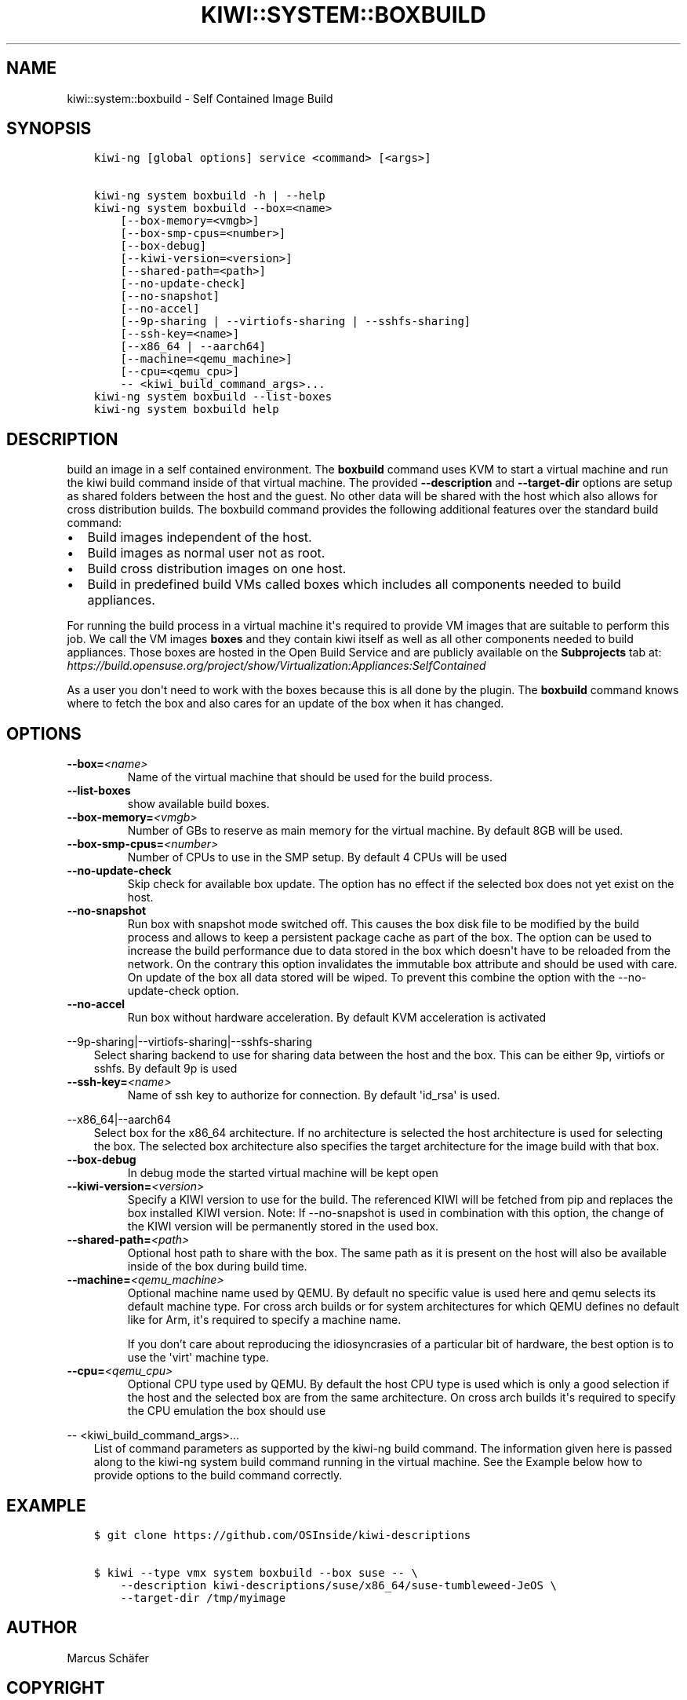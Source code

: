 .\" Man page generated from reStructuredText.
.
.
.nr rst2man-indent-level 0
.
.de1 rstReportMargin
\\$1 \\n[an-margin]
level \\n[rst2man-indent-level]
level margin: \\n[rst2man-indent\\n[rst2man-indent-level]]
-
\\n[rst2man-indent0]
\\n[rst2man-indent1]
\\n[rst2man-indent2]
..
.de1 INDENT
.\" .rstReportMargin pre:
. RS \\$1
. nr rst2man-indent\\n[rst2man-indent-level] \\n[an-margin]
. nr rst2man-indent-level +1
.\" .rstReportMargin post:
..
.de UNINDENT
. RE
.\" indent \\n[an-margin]
.\" old: \\n[rst2man-indent\\n[rst2man-indent-level]]
.nr rst2man-indent-level -1
.\" new: \\n[rst2man-indent\\n[rst2man-indent-level]]
.in \\n[rst2man-indent\\n[rst2man-indent-level]]u
..
.TH "KIWI::SYSTEM::BOXBUILD" "8" "Apr 11, 2023" "0.2.26" "KIWI - Boxed Build Plugin"
.SH NAME
kiwi::system::boxbuild \- Self Contained Image Build
.SH SYNOPSIS
.INDENT 0.0
.INDENT 3.5
.sp
.nf
.ft C
kiwi\-ng [global options] service <command> [<args>]

kiwi\-ng system boxbuild \-h | \-\-help
kiwi\-ng system boxbuild \-\-box=<name>
    [\-\-box\-memory=<vmgb>]
    [\-\-box\-smp\-cpus=<number>]
    [\-\-box\-debug]
    [\-\-kiwi\-version=<version>]
    [\-\-shared\-path=<path>]
    [\-\-no\-update\-check]
    [\-\-no\-snapshot]
    [\-\-no\-accel]
    [\-\-9p\-sharing | \-\-virtiofs\-sharing | \-\-sshfs\-sharing]
    [\-\-ssh\-key=<name>]
    [\-\-x86_64 | \-\-aarch64]
    [\-\-machine=<qemu_machine>]
    [\-\-cpu=<qemu_cpu>]
    \-\- <kiwi_build_command_args>...
kiwi\-ng system boxbuild \-\-list\-boxes
kiwi\-ng system boxbuild help
.ft P
.fi
.UNINDENT
.UNINDENT
.SH DESCRIPTION
.sp
build an image in a self contained environment. The \fBboxbuild\fP
command uses KVM to start a virtual machine and run the kiwi
build command inside of that virtual machine. The provided
\fB\-\-description\fP and \fB\-\-target\-dir\fP options are setup as shared
folders between the host and the guest. No other data will be
shared with the host which also allows for cross distribution
builds. The boxbuild command provides the following additional
features over the standard build command:
.INDENT 0.0
.IP \(bu 2
Build images independent of the host.
.IP \(bu 2
Build images as normal user not as root.
.IP \(bu 2
Build cross distribution images on one host.
.IP \(bu 2
Build in predefined build VMs called boxes which includes
all components needed to build appliances.
.UNINDENT
.sp
For running the build process in a virtual machine it\(aqs required
to provide VM images that are suitable to perform this job. We
call the VM images \fBboxes\fP and they contain kiwi itself as well
as all other components needed to build appliances. Those boxes
are hosted in the Open Build Service and are publicly available
on the \fBSubprojects\fP tab at:
\fI\%https://build.opensuse.org/project/show/Virtualization:Appliances:SelfContained\fP
.sp
As a user you don\(aqt need to work with the boxes because this
is all done by the plugin. The \fBboxbuild\fP command knows where to
fetch the box and also cares for an update of the box when it
has changed.
.SH OPTIONS
.INDENT 0.0
.TP
.BI \-\-box\fB= <name>
Name of the virtual machine that should be used for
the build process.
.TP
.B  \-\-list\-boxes
show available build boxes.
.TP
.BI \-\-box\-memory\fB= <vmgb>
Number of GBs to reserve as main memory for the virtual
machine. By default 8GB will be used.
.TP
.BI \-\-box\-smp\-cpus\fB= <number>
Number of CPUs to use in the SMP setup. By default
4 CPUs will be used
.TP
.B  \-\-no\-update\-check
Skip check for available box update. The option has no
effect if the selected box does not yet exist on the host.
.TP
.B  \-\-no\-snapshot
Run box with snapshot mode switched off. This causes the
box disk file to be modified by the build process and allows
to keep a persistent package cache as part of the box.
The option can be used to increase the build performance
due to data stored in the box which doesn\(aqt have to be
reloaded from the network. On the contrary this option
invalidates the immutable box attribute and should be
used with care. On update of the box all data stored
will be wiped. To prevent this combine the option with
the \-\-no\-update\-check option.
.TP
.B  \-\-no\-accel
Run box without hardware acceleration. By default KVM
acceleration is activated
.UNINDENT
.sp
\-\-9p\-sharing|\-\-virtiofs\-sharing|\-\-sshfs\-sharing
.INDENT 0.0
.INDENT 3.5
Select sharing backend to use for sharing data between the
host and the box. This can be either 9p, virtiofs or sshfs.
By default 9p is used
.UNINDENT
.UNINDENT
.INDENT 0.0
.TP
.BI \-\-ssh\-key\fB= <name>
Name of ssh key to authorize for connection.
By default \(aqid_rsa\(aq is used.
.UNINDENT
.sp
\-\-x86_64|\-\-aarch64
.INDENT 0.0
.INDENT 3.5
Select box for the x86_64 architecture. If no architecture
is selected the host architecture is used for selecting
the box. The selected box architecture also specifies the
target architecture for the image build with that box.
.UNINDENT
.UNINDENT
.INDENT 0.0
.TP
.B  \-\-box\-debug
In debug mode the started virtual machine will be kept open
.TP
.BI \-\-kiwi\-version\fB= <version>
Specify a KIWI version to use for the build. The referenced
KIWI will be fetched from pip and replaces the box installed
KIWI version. Note: If \-\-no\-snapshot is used in combination
with this option, the change of the KIWI version will be
permanently stored in the used box.
.TP
.BI \-\-shared\-path\fB= <path>
Optional host path to share with the box. The same path
as it is present on the host will also be available inside
of the box during build time.
.TP
.BI \-\-machine\fB= <qemu_machine>
Optional machine name used by QEMU. By default no specific
value is used here and qemu selects its default machine type.
For cross arch builds or for system architectures for which
QEMU defines no default like for Arm, it\(aqs required to specify
a machine name.
.sp
If you don’t care about reproducing the idiosyncrasies of
a particular bit of hardware, the best option is to use
the \(aqvirt\(aq machine type.
.TP
.BI \-\-cpu\fB= <qemu_cpu>
Optional CPU type used by QEMU. By default the host CPU
type is used which is only a good selection if the host
and the selected box are from the same architecture. On
cross arch builds it\(aqs required to specify the CPU
emulation the box should use
.UNINDENT
.sp
\-\- <kiwi_build_command_args>...
.INDENT 0.0
.INDENT 3.5
List of command parameters as supported by the kiwi\-ng
build command. The information given here is passed
along to the kiwi\-ng system build command running in
the virtual machine. See the Example below how to provide
options to the build command correctly.
.UNINDENT
.UNINDENT
.SH EXAMPLE
.INDENT 0.0
.INDENT 3.5
.sp
.nf
.ft C
$ git clone https://github.com/OSInside/kiwi\-descriptions

$ kiwi \-\-type vmx system boxbuild \-\-box suse \-\- \e
    \-\-description kiwi\-descriptions/suse/x86_64/suse\-tumbleweed\-JeOS \e
    \-\-target\-dir /tmp/myimage
.ft P
.fi
.UNINDENT
.UNINDENT
.SH AUTHOR
Marcus Schäfer
.SH COPYRIGHT
2020, Marcus Schäfer
.\" Generated by docutils manpage writer.
.
